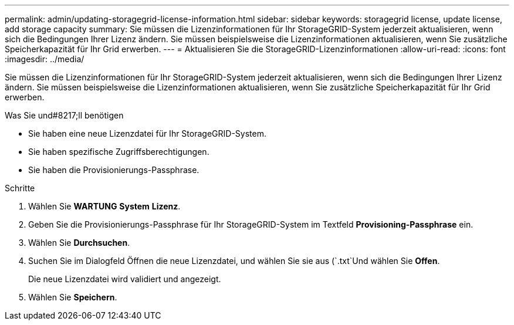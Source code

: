 ---
permalink: admin/updating-storagegrid-license-information.html 
sidebar: sidebar 
keywords: storagegrid license, update license, add storage capacity 
summary: Sie müssen die Lizenzinformationen für Ihr StorageGRID-System jederzeit aktualisieren, wenn sich die Bedingungen Ihrer Lizenz ändern. Sie müssen beispielsweise die Lizenzinformationen aktualisieren, wenn Sie zusätzliche Speicherkapazität für Ihr Grid erwerben. 
---
= Aktualisieren Sie die StorageGRID-Lizenzinformationen
:allow-uri-read: 
:icons: font
:imagesdir: ../media/


[role="lead"]
Sie müssen die Lizenzinformationen für Ihr StorageGRID-System jederzeit aktualisieren, wenn sich die Bedingungen Ihrer Lizenz ändern. Sie müssen beispielsweise die Lizenzinformationen aktualisieren, wenn Sie zusätzliche Speicherkapazität für Ihr Grid erwerben.

.Was Sie und#8217;ll benötigen
* Sie haben eine neue Lizenzdatei für Ihr StorageGRID-System.
* Sie haben spezifische Zugriffsberechtigungen.
* Sie haben die Provisionierungs-Passphrase.


.Schritte
. Wählen Sie *WARTUNG* *System* *Lizenz*.
. Geben Sie die Provisionierungs-Passphrase für Ihr StorageGRID-System im Textfeld *Provisioning-Passphrase* ein.
. Wählen Sie *Durchsuchen*.
. Suchen Sie im Dialogfeld Öffnen die neue Lizenzdatei, und wählen Sie sie aus (`.txt`Und wählen Sie *Offen*.
+
Die neue Lizenzdatei wird validiert und angezeigt.

. Wählen Sie *Speichern*.

